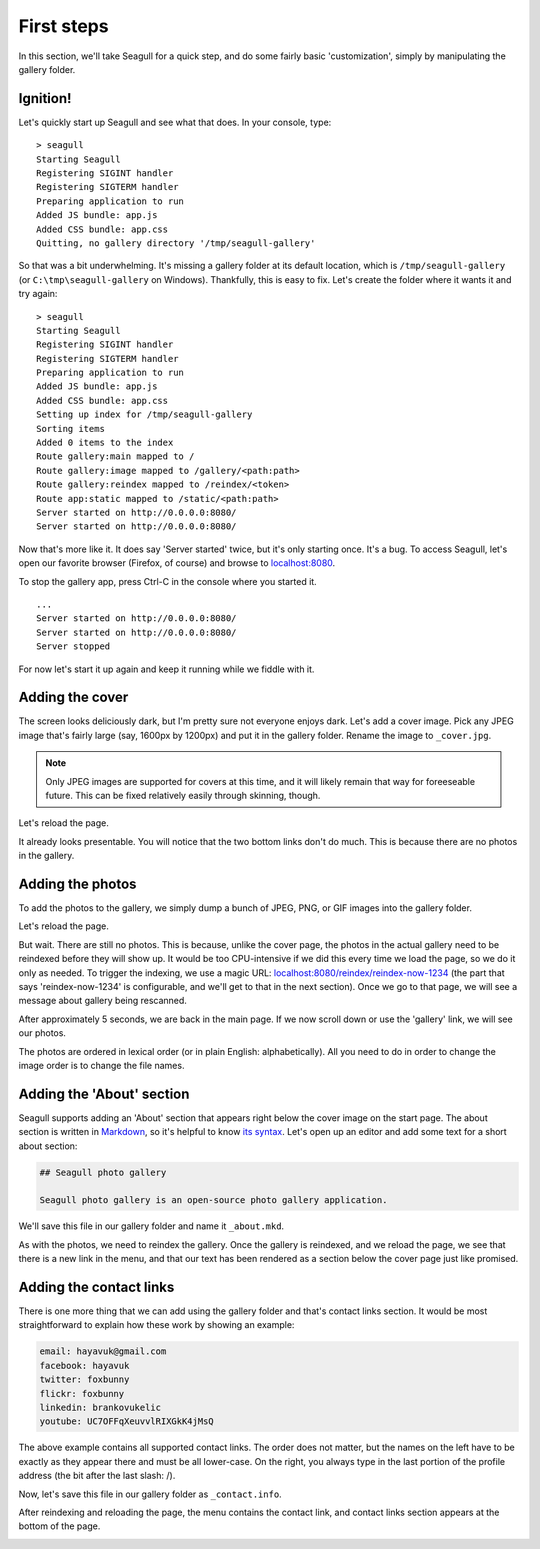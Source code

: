 First steps
===========

In this section, we'll take Seagull for a quick step, and do some fairly basic
'customization', simply by manipulating the gallery folder.

Ignition!
---------

Let's quickly start up Seagull and see what that does. In your console, type::

    > seagull
    Starting Seagull
    Registering SIGINT handler
    Registering SIGTERM handler
    Preparing application to run
    Added JS bundle: app.js
    Added CSS bundle: app.css
    Quitting, no gallery directory '/tmp/seagull-gallery'

So that was a bit underwhelming. It's missing a gallery folder at its
default location, which is ``/tmp/seagull-gallery`` (or
``C:\tmp\seagull-gallery`` on Windows). Thankfully, this is easy to fix. Let's
create the folder where it wants it and try again::

    > seagull
    Starting Seagull
    Registering SIGINT handler
    Registering SIGTERM handler
    Preparing application to run
    Added JS bundle: app.js
    Added CSS bundle: app.css
    Setting up index for /tmp/seagull-gallery
    Sorting items
    Added 0 items to the index
    Route gallery:main mapped to /
    Route gallery:image mapped to /gallery/<path:path>
    Route gallery:reindex mapped to /reindex/<token>
    Route app:static mapped to /static/<path:path>
    Server started on http://0.0.0.0:8080/
    Server started on http://0.0.0.0:8080/

Now that's more like it. It does say 'Server started' twice, but it's only
starting once. It's a bug. To access Seagull, let's open our favorite browser
(Firefox, of course) and browse to `localhost:8080 <http://localhost:8080/>`_.

.. image:: img/first-start.jpg
    :alt: Seagull screenshot when started for the first time

To stop the gallery app, press Ctrl-C in the console where you started it. ::

    ...
    Server started on http://0.0.0.0:8080/
    Server started on http://0.0.0.0:8080/
    Server stopped

For now let's start it up again and keep it running while we fiddle with it.

Adding the cover
----------------

The screen looks deliciously dark, but I'm pretty sure not everyone enjoys
dark. Let's add a cover image. Pick any JPEG image that's fairly large (say,
1600px by 1200px) and put it in the gallery folder. Rename the image to
``_cover.jpg``.

.. note::
    Only JPEG images are supported for covers at this time, and it will likely
    remain that way for foreeseable future. This can be fixed relatively easily
    through skinning, though.

Let's reload the page.

.. image:: img/first-cover.jpg
    :alt: Seagull screenshot after cover image is added

It already looks presentable. You will notice that the two bottom links don't
do much. This is because there are no photos in the gallery.

Adding the photos
-----------------

To add the photos to the gallery, we simply dump a bunch of JPEG, PNG, or GIF
images into the gallery folder.

.. image:: img/gallery-folder.jpg
    :alt: File manager showing the gallery folder

Let's reload the page.

.. image:: img/no-photos.jpg
    :alt: Seagull with no photos in the gallery

But wait. There are still no photos. This is because, unlike the cover page,
the photos in the actual gallery need to be reindexed before they will show up.
It would be too CPU-intensive if we did this every time we load the page, so we
do it only as needed. To trigger the indexing, we use a magic URL:
`localhost:8080/reindex/reindex-now-1234
<http://localhost:8080/reindex/reindex-now-1234>`_ (the part that says
'reindex-now-1234' is configurable, and we'll get to that in the next section).
Once we go to that page, we will see a message about gallery being rescanned.

.. image:: img/rescanned.jpg
    :alt: 'Gallery was rescanned' message

After approximately 5 seconds, we are back in the main page. If we now scroll
down or use the 'gallery' link, we will see our photos.

.. image:: img/gallery-with-photos.jpg
    :alt: Gallery with photos loaded

The photos are ordered in lexical order (or in plain English: alphabetically).
All you need to do in order to change the image order is to change the file
names.

Adding the 'About' section
--------------------------

Seagull supports adding an 'About' section that appears right below the cover
image on the start page. The about section is written in `Markdown
<http://daringfireball.net/projects/markdown/>`_, so it's helpful to know `its
syntax <http://daringfireball.net/projects/markdown/syntax>`_. Let's open up an
editor and add some text for a short about section:

.. code-block:: markdown

    ## Seagull photo gallery

    Seagull photo gallery is an open-source photo gallery application.

We'll save this file in our gallery folder and name it ``_about.mkd``.

.. image:: img/about-file.jpg
    :alt: The _about.mkd file in the gallery folder

As with the photos, we need to reindex the gallery. Once the gallery is
reindexed, and we reload the page, we see that there is a new link in the menu,
and that our text has been rendered as a section below the cover page just like
promised.

.. image:: img/about-section.jpg
    :alt: Screenshot of Seagull with about section

Adding the contact links
------------------------

There is one more thing that we can add using the gallery folder and that's
contact links section. It would be most straightforward to explain how these
work by showing an example:

.. code-block:: text

    email: hayavuk@gmail.com
    facebook: hayavuk
    twitter: foxbunny
    flickr: foxbunny
    linkedin: brankovukelic
    youtube: UC7OFFqXeuvvlRIXGkK4jMsQ

The above example contains all supported contact links. The order does not
matter, but the names on the left have to be exactly as they appear there and
must be all lower-case. On the right, you always type in the last portion of
the profile address (the bit after the last slash: /).

Now, let's save this file in our gallery folder as ``_contact.info``.

.. image:: img/contact-file.jpg
    :alt: The _contact.info file in the gallery folder

After reindexing and reloading the page, the menu contains the contact link,
and contact links section appears at the bottom of the page.

.. image:: img/contact-section.jpg
